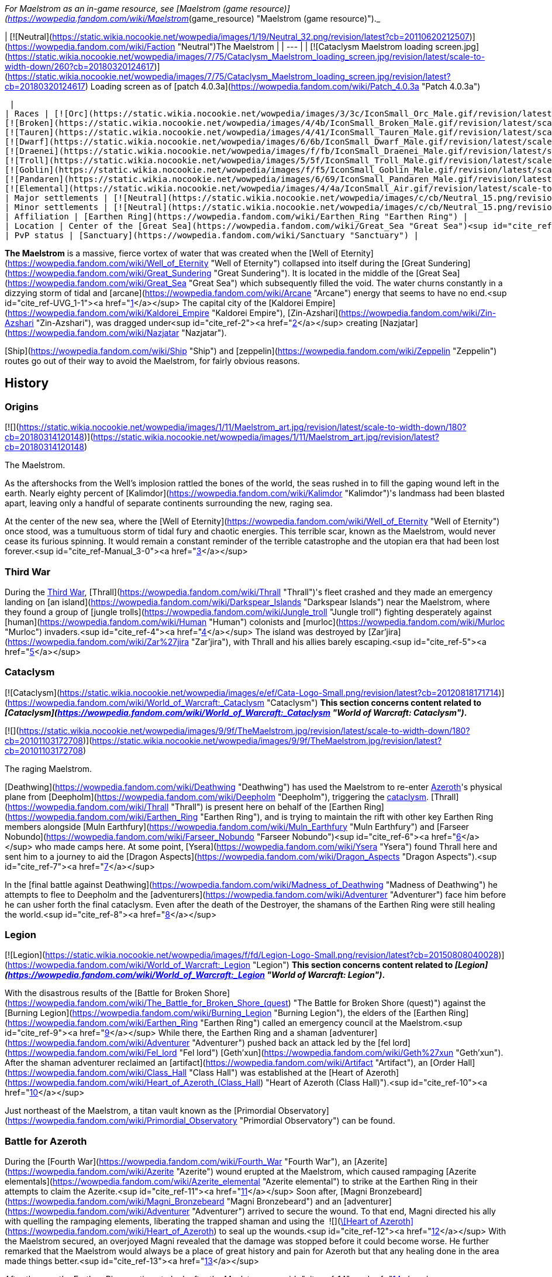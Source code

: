 _For Maelstrom as an in-game resource, see [Maelstrom (game resource)](https://wowpedia.fandom.com/wiki/Maelstrom_(game_resource) "Maelstrom (game resource)")._

| [![Neutral](https://static.wikia.nocookie.net/wowpedia/images/1/19/Neutral_32.png/revision/latest?cb=20110620212507)](https://wowpedia.fandom.com/wiki/Faction "Neutral")The Maelstrom |
| --- |
| [![Cataclysm Maelstrom loading screen.jpg](https://static.wikia.nocookie.net/wowpedia/images/7/75/Cataclysm_Maelstrom_loading_screen.jpg/revision/latest/scale-to-width-down/260?cb=20180320124617)](https://static.wikia.nocookie.net/wowpedia/images/7/75/Cataclysm_Maelstrom_loading_screen.jpg/revision/latest?cb=20180320124617)
Loading screen as of [patch 4.0.3a](https://wowpedia.fandom.com/wiki/Patch_4.0.3a "Patch 4.0.3a")



 |
| Races | [![Orc](https://static.wikia.nocookie.net/wowpedia/images/3/3c/IconSmall_Orc_Male.gif/revision/latest/scale-to-width-down/16?cb=20200518012003)](https://wowpedia.fandom.com/wiki/Orc "Orc")[![Orc](https://static.wikia.nocookie.net/wowpedia/images/4/4e/IconSmall_Orc_Female.gif/revision/latest/scale-to-width-down/16?cb=20200518014511)](https://wowpedia.fandom.com/wiki/Orc "Orc") [Orc](https://wowpedia.fandom.com/wiki/Orc "Orc")
[![Broken](https://static.wikia.nocookie.net/wowpedia/images/4/4b/IconSmall_Broken_Male.gif/revision/latest/scale-to-width-down/16?cb=20200516152507)](https://wowpedia.fandom.com/wiki/Broken "Broken") [Broken](https://wowpedia.fandom.com/wiki/Broken "Broken")
[![Tauren](https://static.wikia.nocookie.net/wowpedia/images/4/41/IconSmall_Tauren_Male.gif/revision/latest/scale-to-width-down/16?cb=20200519233641)](https://wowpedia.fandom.com/wiki/Tauren "Tauren")[![Tauren](https://static.wikia.nocookie.net/wowpedia/images/3/30/IconSmall_Tauren_Female.gif/revision/latest/scale-to-width-down/16?cb=20200520000847)](https://wowpedia.fandom.com/wiki/Tauren "Tauren") [Tauren](https://wowpedia.fandom.com/wiki/Tauren "Tauren")
[![Dwarf](https://static.wikia.nocookie.net/wowpedia/images/6/6b/IconSmall_Dwarf_Male.gif/revision/latest/scale-to-width-down/16?cb=20200517225556)](https://wowpedia.fandom.com/wiki/Dwarf "Dwarf")[![Dwarf](https://static.wikia.nocookie.net/wowpedia/images/0/03/IconSmall_Dwarf_Female.gif/revision/latest/scale-to-width-down/16?cb=20200517230021)](https://wowpedia.fandom.com/wiki/Dwarf "Dwarf") [Dwarf](https://wowpedia.fandom.com/wiki/Dwarf "Dwarf")
[![Draenei](https://static.wikia.nocookie.net/wowpedia/images/f/fb/IconSmall_Draenei_Male.gif/revision/latest/scale-to-width-down/16?cb=20200517223519)](https://wowpedia.fandom.com/wiki/Draenei "Draenei")[![Draenei](https://static.wikia.nocookie.net/wowpedia/images/d/d0/IconSmall_Draenei_Female.gif/revision/latest/scale-to-width-down/16?cb=20200517225130)](https://wowpedia.fandom.com/wiki/Draenei "Draenei") [Draenei](https://wowpedia.fandom.com/wiki/Draenei "Draenei")
[![Troll](https://static.wikia.nocookie.net/wowpedia/images/5/5f/IconSmall_Troll_Male.gif/revision/latest/scale-to-width-down/16?cb=20200520001858)](https://wowpedia.fandom.com/wiki/Troll "Troll")[![Troll](https://static.wikia.nocookie.net/wowpedia/images/9/93/IconSmall_Troll_Female.gif/revision/latest/scale-to-width-down/16?cb=20200520010154)](https://wowpedia.fandom.com/wiki/Troll "Troll") [Troll](https://wowpedia.fandom.com/wiki/Troll "Troll")
[![Goblin](https://static.wikia.nocookie.net/wowpedia/images/f/f5/IconSmall_Goblin_Male.gif/revision/latest/scale-to-width-down/16?cb=20200517232328)](https://wowpedia.fandom.com/wiki/Goblin "Goblin")[![Goblin](https://static.wikia.nocookie.net/wowpedia/images/c/cf/IconSmall_Goblin_Female.gif/revision/latest/scale-to-width-down/16?cb=20200517233321)](https://wowpedia.fandom.com/wiki/Goblin "Goblin") [Goblin](https://wowpedia.fandom.com/wiki/Goblin "Goblin")
[![Pandaren](https://static.wikia.nocookie.net/wowpedia/images/6/69/IconSmall_Pandaren_Male.gif/revision/latest/scale-to-width-down/16?cb=20200518015751)](https://wowpedia.fandom.com/wiki/Pandaren "Pandaren")[![Pandaren](https://static.wikia.nocookie.net/wowpedia/images/5/52/IconSmall_Pandaren_Female.gif/revision/latest/scale-to-width-down/16?cb=20200518020747)](https://wowpedia.fandom.com/wiki/Pandaren "Pandaren") xref:Pandaren.adoc[Pandaren]
[![Elemental](https://static.wikia.nocookie.net/wowpedia/images/4/4a/IconSmall_Air.gif/revision/latest/scale-to-width-down/16?cb=20211129111458)](https://wowpedia.fandom.com/wiki/Elemental "Elemental")[![Elemental](https://static.wikia.nocookie.net/wowpedia/images/a/ad/IconSmall_Earth.gif/revision/latest/scale-to-width-down/16?cb=20211129113137)](https://wowpedia.fandom.com/wiki/Elemental "Elemental")[![Elemental](https://static.wikia.nocookie.net/wowpedia/images/0/07/IconSmall_Fire.gif/revision/latest/scale-to-width-down/16?cb=20211129113349)](https://wowpedia.fandom.com/wiki/Elemental "Elemental")[![Elemental](https://static.wikia.nocookie.net/wowpedia/images/a/a3/IconSmall_Water.gif/revision/latest/scale-to-width-down/16?cb=20211129113948)](https://wowpedia.fandom.com/wiki/Elemental "Elemental") [Elemental](https://wowpedia.fandom.com/wiki/Elemental "Elemental") |
| Major settlements | [![Neutral](https://static.wikia.nocookie.net/wowpedia/images/c/cb/Neutral_15.png/revision/latest?cb=20110620220434)](https://wowpedia.fandom.com/wiki/Faction "Neutral") [Heart of Azeroth](https://wowpedia.fandom.com/wiki/Heart_of_Azeroth_(Class_Hall) "Heart of Azeroth (Class Hall)") |
| Minor settlements | [![Neutral](https://static.wikia.nocookie.net/wowpedia/images/c/cb/Neutral_15.png/revision/latest?cb=20110620220434)](https://wowpedia.fandom.com/wiki/Faction "Neutral") [Primordial Observatory](https://wowpedia.fandom.com/wiki/Primordial_Observatory "Primordial Observatory") |
| Affiliation | [Earthen Ring](https://wowpedia.fandom.com/wiki/Earthen_Ring "Earthen Ring") |
| Location | Center of the [Great Sea](https://wowpedia.fandom.com/wiki/Great_Sea "Great Sea")<sup id="cite_ref-UVG_1-0"><a href="https://wowpedia.fandom.com/wiki/Maelstrom#cite_note-UVG-1">[1]</a></sup> |
| PvP status | [Sanctuary](https://wowpedia.fandom.com/wiki/Sanctuary "Sanctuary") |

**The Maelstrom** is a massive, fierce vortex of water that was created when the [Well of Eternity](https://wowpedia.fandom.com/wiki/Well_of_Eternity "Well of Eternity") collapsed into itself during the [Great Sundering](https://wowpedia.fandom.com/wiki/Great_Sundering "Great Sundering"). It is located in the middle of the [Great Sea](https://wowpedia.fandom.com/wiki/Great_Sea "Great Sea") which subsequently filled the void. The water churns constantly in a dizzying storm of tidal and [arcane](https://wowpedia.fandom.com/wiki/Arcane "Arcane") energy that seems to have no end.<sup id="cite_ref-UVG_1-1"><a href="https://wowpedia.fandom.com/wiki/Maelstrom#cite_note-UVG-1">[1]</a></sup> The capital city of the [Kaldorei Empire](https://wowpedia.fandom.com/wiki/Kaldorei_Empire "Kaldorei Empire"), [Zin-Azshari](https://wowpedia.fandom.com/wiki/Zin-Azshari "Zin-Azshari"), was dragged under<sup id="cite_ref-2"><a href="https://wowpedia.fandom.com/wiki/Maelstrom#cite_note-2">[2]</a></sup> creating [Nazjatar](https://wowpedia.fandom.com/wiki/Nazjatar "Nazjatar").

[Ship](https://wowpedia.fandom.com/wiki/Ship "Ship") and [zeppelin](https://wowpedia.fandom.com/wiki/Zeppelin "Zeppelin") routes go out of their way to avoid the Maelstrom, for fairly obvious reasons.

## History

### Origins

[![](https://static.wikia.nocookie.net/wowpedia/images/1/11/Maelstrom_art.jpg/revision/latest/scale-to-width-down/180?cb=20180314120148)](https://static.wikia.nocookie.net/wowpedia/images/1/11/Maelstrom_art.jpg/revision/latest?cb=20180314120148)

The Maelstrom.

As the aftershocks from the Well's implosion rattled the bones of the world, the seas rushed in to fill the gaping wound left in the earth. Nearly eighty percent of [Kalimdor](https://wowpedia.fandom.com/wiki/Kalimdor "Kalimdor")'s landmass had been blasted apart, leaving only a handful of separate continents surrounding the new, raging sea.

At the center of the new sea, where the [Well of Eternity](https://wowpedia.fandom.com/wiki/Well_of_Eternity "Well of Eternity") once stood, was a tumultuous storm of tidal fury and chaotic energies. This terrible scar, known as the Maelstrom, would never cease its furious spinning. It would remain a constant reminder of the terrible catastrophe and the utopian era that had been lost forever.<sup id="cite_ref-Manual_3-0"><a href="https://wowpedia.fandom.com/wiki/Maelstrom#cite_note-Manual-3">[3]</a></sup>

### Third War

During the xref:ThirdWar.adoc[Third War], [Thrall](https://wowpedia.fandom.com/wiki/Thrall "Thrall")'s fleet crashed and they made an emergency landing on [an island](https://wowpedia.fandom.com/wiki/Darkspear_Islands "Darkspear Islands") near the Maelstrom, where they found a group of [jungle trolls](https://wowpedia.fandom.com/wiki/Jungle_troll "Jungle troll") fighting desperately against [human](https://wowpedia.fandom.com/wiki/Human "Human") colonists and [murloc](https://wowpedia.fandom.com/wiki/Murloc "Murloc") invaders.<sup id="cite_ref-4"><a href="https://wowpedia.fandom.com/wiki/Maelstrom#cite_note-4">[4]</a></sup> The island was destroyed by [Zar'jira](https://wowpedia.fandom.com/wiki/Zar%27jira "Zar'jira"), with Thrall and his allies barely escaping.<sup id="cite_ref-5"><a href="https://wowpedia.fandom.com/wiki/Maelstrom#cite_note-5">[5]</a></sup>

### Cataclysm

[![Cataclysm](https://static.wikia.nocookie.net/wowpedia/images/e/ef/Cata-Logo-Small.png/revision/latest?cb=20120818171714)](https://wowpedia.fandom.com/wiki/World_of_Warcraft:_Cataclysm "Cataclysm") **This section concerns content related to _[Cataclysm](https://wowpedia.fandom.com/wiki/World_of_Warcraft:_Cataclysm "World of Warcraft: Cataclysm")_.**

[![](https://static.wikia.nocookie.net/wowpedia/images/9/9f/TheMaelstrom.jpg/revision/latest/scale-to-width-down/180?cb=20101103172708)](https://static.wikia.nocookie.net/wowpedia/images/9/9f/TheMaelstrom.jpg/revision/latest?cb=20101103172708)

The raging Maelstrom.

[Deathwing](https://wowpedia.fandom.com/wiki/Deathwing "Deathwing") has used the Maelstrom to re-enter xref:Azeroth.adoc[Azeroth]'s physical plane from [Deepholm](https://wowpedia.fandom.com/wiki/Deepholm "Deepholm"), triggering the xref:CataclysmEvent.adoc[cataclysm]. [Thrall](https://wowpedia.fandom.com/wiki/Thrall "Thrall") is present here on behalf of the [Earthen Ring](https://wowpedia.fandom.com/wiki/Earthen_Ring "Earthen Ring"), and is trying to maintain the rift with other key Earthen Ring members alongside [Muln Earthfury](https://wowpedia.fandom.com/wiki/Muln_Earthfury "Muln Earthfury") and [Farseer Nobundo](https://wowpedia.fandom.com/wiki/Farseer_Nobundo "Farseer Nobundo")<sup id="cite_ref-6"><a href="https://wowpedia.fandom.com/wiki/Maelstrom#cite_note-6">[6]</a></sup> who made camps here. At some point, [Ysera](https://wowpedia.fandom.com/wiki/Ysera "Ysera") found Thrall here and sent him to a journey to aid the [Dragon Aspects](https://wowpedia.fandom.com/wiki/Dragon_Aspects "Dragon Aspects").<sup id="cite_ref-7"><a href="https://wowpedia.fandom.com/wiki/Maelstrom#cite_note-7">[7]</a></sup>

In the [final battle against Deathwing](https://wowpedia.fandom.com/wiki/Madness_of_Deathwing "Madness of Deathwing") he attempts to flee to Deepholm and the [adventurers](https://wowpedia.fandom.com/wiki/Adventurer "Adventurer") face him before he can usher forth the final cataclysm. Even after the death of the Destroyer, the shamans of the Earthen Ring were still healing the world.<sup id="cite_ref-8"><a href="https://wowpedia.fandom.com/wiki/Maelstrom#cite_note-8">[8]</a></sup>

### Legion

[![Legion](https://static.wikia.nocookie.net/wowpedia/images/f/fd/Legion-Logo-Small.png/revision/latest?cb=20150808040028)](https://wowpedia.fandom.com/wiki/World_of_Warcraft:_Legion "Legion") **This section concerns content related to _[Legion](https://wowpedia.fandom.com/wiki/World_of_Warcraft:_Legion "World of Warcraft: Legion")_.**

With the disastrous results of the [Battle for Broken Shore](https://wowpedia.fandom.com/wiki/The_Battle_for_Broken_Shore_(quest) "The Battle for Broken Shore (quest)") against the [Burning Legion](https://wowpedia.fandom.com/wiki/Burning_Legion "Burning Legion"), the elders of the [Earthen Ring](https://wowpedia.fandom.com/wiki/Earthen_Ring "Earthen Ring") called an emergency council at the Maelstrom.<sup id="cite_ref-9"><a href="https://wowpedia.fandom.com/wiki/Maelstrom#cite_note-9">[9]</a></sup> While there, the Earthen Ring and a shaman [adventurer](https://wowpedia.fandom.com/wiki/Adventurer "Adventurer") pushed back an attack led by the [fel lord](https://wowpedia.fandom.com/wiki/Fel_lord "Fel lord") [Geth'xun](https://wowpedia.fandom.com/wiki/Geth%27xun "Geth'xun"). After the shaman adventurer reclaimed an [artifact](https://wowpedia.fandom.com/wiki/Artifact "Artifact"), an [Order Hall](https://wowpedia.fandom.com/wiki/Class_Hall "Class Hall") was established at the [Heart of Azeroth](https://wowpedia.fandom.com/wiki/Heart_of_Azeroth_(Class_Hall) "Heart of Azeroth (Class Hall)").<sup id="cite_ref-10"><a href="https://wowpedia.fandom.com/wiki/Maelstrom#cite_note-10">[10]</a></sup>

Just northeast of the Maelstrom, a titan vault known as the [Primordial Observatory](https://wowpedia.fandom.com/wiki/Primordial_Observatory "Primordial Observatory") can be found.

### Battle for Azeroth

During the [Fourth War](https://wowpedia.fandom.com/wiki/Fourth_War "Fourth War"), an [Azerite](https://wowpedia.fandom.com/wiki/Azerite "Azerite") wound erupted at the Maelstrom, which caused rampaging [Azerite elementals](https://wowpedia.fandom.com/wiki/Azerite_elemental "Azerite elemental") to strike at the Earthen Ring in their attempts to claim the Azerite.<sup id="cite_ref-11"><a href="https://wowpedia.fandom.com/wiki/Maelstrom#cite_note-11">[11]</a></sup> Soon after, [Magni Bronzebeard](https://wowpedia.fandom.com/wiki/Magni_Bronzebeard "Magni Bronzebeard") and an [adventurer](https://wowpedia.fandom.com/wiki/Adventurer "Adventurer") arrived to secure the wound. To that end, Magni directed his ally with quelling the rampaging elements, liberating the trapped shaman and using the  ![](https://static.wikia.nocookie.net/wowpedia/images/7/7c/Inv_heartofazeroth.png/revision/latest/scale-to-width-down/16?cb=20180625220401)[\[Heart of Azeroth\]](https://wowpedia.fandom.com/wiki/Heart_of_Azeroth) to seal up the wounds.<sup id="cite_ref-12"><a href="https://wowpedia.fandom.com/wiki/Maelstrom#cite_note-12">[12]</a></sup> With the Maelstrom secured, an overjoyed Magni revealed that the damage was stopped before it could become worse. He further remarked that the Maelstrom would always be a place of great history and pain for Azeroth but that any healing done in the area made things better.<sup id="cite_ref-13"><a href="https://wowpedia.fandom.com/wiki/Maelstrom#cite_note-13">[13]</a></sup>

After the war, the Earthen Ring continue to look after the Maelstrom.<sup id="cite_ref-14"><a href="https://wowpedia.fandom.com/wiki/Maelstrom#cite_note-14">[14]</a></sup>

## Geography

### Maps and subregions

[![](https://static.wikia.nocookie.net/wowpedia/images/b/bb/WorldMap-TheMaelstrom.jpg/revision/latest/scale-to-width-down/300?cb=20100910002029)](https://static.wikia.nocookie.net/wowpedia/images/b/bb/WorldMap-TheMaelstrom.jpg/revision/latest?cb=20100910002029)

Zone map of the Maelstrom.

[![](https://static.wikia.nocookie.net/wowpedia/images/3/36/WorldMap-TheMaelstromContinent.jpg/revision/latest/scale-to-width-down/300?cb=20100918211224)](https://static.wikia.nocookie.net/wowpedia/images/3/36/WorldMap-TheMaelstromContinent.jpg/revision/latest?cb=20100918211224)

Continent map of the Maelstrom.

-   [![](https://static.wikia.nocookie.net/wowpedia/images/b/be/WorldMap-MaelstromShaman.jpg/revision/latest/scale-to-width-down/120?cb=20170607021957)](https://static.wikia.nocookie.net/wowpedia/images/b/be/WorldMap-MaelstromShaman.jpg/revision/latest?cb=20170607021957)


### Regions adjacent to the Maelstrom

| Zone Name | Faction | Level Range | Access |
| --- | --- | --- | --- |
| [Deepholm](https://wowpedia.fandom.com/wiki/Deepholm "Deepholm") | [![Horde](https://static.wikia.nocookie.net/wowpedia/images/c/c4/Horde_15.png/revision/latest?cb=20201010153315)](https://wowpedia.fandom.com/wiki/Horde "Horde")[![Alliance](https://static.wikia.nocookie.net/wowpedia/images/2/21/Alliance_15.png/revision/latest?cb=20110509070714)](https://wowpedia.fandom.com/wiki/Alliance "Alliance") | 30 - 35 | Via the center of the Maelstrom |
| xref:Orgrimmar.adoc[Orgrimmar] | [![Horde](https://static.wikia.nocookie.net/wowpedia/images/c/c4/Horde_15.png/revision/latest?cb=20201010153315)](https://wowpedia.fandom.com/wiki/Horde "Horde") | N/A | Via portal |
| [Stormwind](https://wowpedia.fandom.com/wiki/Stormwind "Stormwind") | [![Alliance](https://static.wikia.nocookie.net/wowpedia/images/2/21/Alliance_15.png/revision/latest?cb=20110509070714)](https://wowpedia.fandom.com/wiki/Alliance "Alliance") | N/A | Via portal |

## Quests

[![](https://static.wikia.nocookie.net/wowpedia/images/7/75/Maelstrom_from_afar.jpg/revision/latest/scale-to-width-down/180?cb=20180524230719)](https://static.wikia.nocookie.net/wowpedia/images/7/75/Maelstrom_from_afar.jpg/revision/latest?cb=20180524230719)

The Maelstrom from afar.

## Notable characters

## In Warcraft III

From the _[Warcraft III: Reign of Chaos](https://wowpedia.fandom.com/wiki/Warcraft_III:_Reign_of_Chaos "Warcraft III: Reign of Chaos")_ manual:

"_As the aftershocks from the Well's implosion rattled the bones of the world, the seas rushed in to fill the gaping wound left in the earth. Nearly eighty percent of [Kalimdor](https://wowpedia.fandom.com/wiki/Kalimdor "Kalimdor")'s landmass had been blasted apart, leaving only a handful of separate continents surrounding the new, raging sea. At the center of the new sea, where the [Well of Eternity](https://wowpedia.fandom.com/wiki/Well_of_Eternity "Well of Eternity") once stood, was a tumultuous storm of tidal fury and chaotic energies. This terrible scar, known as the Maelstrom, would never cease its furious spinning. It would remain a constant reminder of the terrible catastrophe and the utopian era that had been lost forever..._"<sup id="cite_ref-Manual_3-1"><a href="https://wowpedia.fandom.com/wiki/Maelstrom#cite_note-Manual-3">[3]</a></sup>

## In World of Warcraft

[![WoW Icon update.png](https://static.wikia.nocookie.net/wowpedia/images/3/38/WoW_Icon_update.png/revision/latest?cb=20180602175550)](https://wowpedia.fandom.com/wiki/World_of_Warcraft "World of Warcraft") **This section concerns content related to the original _[World of Warcraft](https://wowpedia.fandom.com/wiki/World_of_Warcraft "World of Warcraft")_.**

The Maelstrom can be seen on the world map of _World of Warcraft_, where it sits between [Kalimdor](https://wowpedia.fandom.com/wiki/Kalimdor "Kalimdor") and the [Eastern Kingdoms](https://wowpedia.fandom.com/wiki/Eastern_Kingdoms "Eastern Kingdoms"). This depiction of the Maelstrom, as well as evading ships/zeppelins, was continued in the following expansions which elaborated the map and added more travel routes.

### The Burning Crusade and Wrath of the Lich King

The two first World of Warcraft expansions, _[The Burning Cruade](https://wowpedia.fandom.com/wiki/World_of_Warcraft:_The_Burning_Crusade "World of Warcraft: The Burning Crusade")_ and _[Wrath of the Lich King](https://wowpedia.fandom.com/wiki/World_of_Warcraft:_Wrath_of_the_Lich_King "World of Warcraft: Wrath of the Lich King")_, included minor depictions of the Maelstrom:

-   The Burning Crusade:
    -   The Maelstrom can be seen on the "super-map" which features [Outland](https://wowpedia.fandom.com/wiki/Outland "Outland") and Azeroth.
    -   Azeroth - and the Maelstrom - can be seen from the [Black Temple](https://wowpedia.fandom.com/wiki/Black_Temple "Black Temple") in Outland.
-   Wrath of the Lich King:
    -   [Ulduar](https://wowpedia.fandom.com/wiki/Ulduar "Ulduar") holds two [titan](https://wowpedia.fandom.com/wiki/Titan "Titan")\-made globes of Azeroth. The Maelstrom can be seen on these.

-   [![](https://static.wikia.nocookie.net/wowpedia/images/6/6a/WorldMap-Cosmic-old.jpg/revision/latest/scale-to-width-down/120?cb=20180819231945)](https://static.wikia.nocookie.net/wowpedia/images/6/6a/WorldMap-Cosmic-old.jpg/revision/latest?cb=20180819231945)

    Map of Outland and Azeroth.

-   [](https://static.wikia.nocookie.net/wowpedia/images/c/c0/Azerothshadowmoonvalley.JPG/revision/latest?cb=20070720061931)

    Azeroth, and the Maelstrom, seen from Outland.

-   [](https://static.wikia.nocookie.net/wowpedia/images/1/1f/HoL_Maelstrom.PNG/revision/latest?cb=20130101191141)

    The Maelstrom on an Azeroth globe in Ulduar.


### In Cataclysm

[![Cataclysm](https://static.wikia.nocookie.net/wowpedia/images/e/ef/Cata-Logo-Small.png/revision/latest?cb=20120818171714)](https://wowpedia.fandom.com/wiki/World_of_Warcraft:_Cataclysm "Cataclysm") **This section concerns content related to _[Cataclysm](https://wowpedia.fandom.com/wiki/World_of_Warcraft:_Cataclysm "World of Warcraft: Cataclysm")_.**

In the third expansion, _[Cataclysm](https://wowpedia.fandom.com/wiki/World_of_Warcraft:_Cataclysm "World of Warcraft: Cataclysm")_, players became able to visit the Maelstrom. As far as game mechanics are concerned, the Maelstrom is a [sanctuary](https://wowpedia.fandom.com/wiki/Sanctuary "Sanctuary"), where PvP combat is disabled. The zone can be reached through the quests which lead the player to Deepholm from [Stormwind City](https://wowpedia.fandom.com/wiki/Stormwind_City "Stormwind City") and xref:Orgrimmar.adoc[Orgrimmar]. Once the player enters Deepholm, the Maelstrom cannot be revisited.

Player mobility in the Maelstrom is limited: mounting is disabled, and an invisible wall does not allow movement outside of Thrall and [Aggra](https://wowpedia.fandom.com/wiki/Aggra "Aggra")'s piece of land. As a result, players cannot venture over via flight or swimming to visit [Kezan](https://wowpedia.fandom.com/wiki/Kezan_(starting_zone) "Kezan (starting zone)") or the [Lost Isles](https://wowpedia.fandom.com/wiki/Lost_Isles "Lost Isles").

## In the RPG

[![Icon-RPG.png](https://static.wikia.nocookie.net/wowpedia/images/6/60/Icon-RPG.png/revision/latest?cb=20191213192632)](https://wowpedia.fandom.com/wiki/Warcraft_RPG "Warcraft RPG") **This section contains information from the [Warcraft RPG](https://wowpedia.fandom.com/wiki/Warcraft_RPG "Warcraft RPG") which is considered [non-canon](https://wowpedia.fandom.com/wiki/Non-canon "Non-canon")**.

[![](https://static.wikia.nocookie.net/wowpedia/images/f/fc/Maelstromsurface.png/revision/latest/scale-to-width-down/180?cb=20070305205842)](https://static.wikia.nocookie.net/wowpedia/images/f/fc/Maelstromsurface.png/revision/latest?cb=20070305205842)

Map of the Maelstrom in _[Lands of Mystery](https://wowpedia.fandom.com/wiki/Lands_of_Mystery "Lands of Mystery")_.

**The Maelstrom** is an ancient vast storm whirl of [arcane](https://wowpedia.fandom.com/wiki/Arcane "Arcane") energy swirling with magical power and located in the middle of the [Great Sea](https://wowpedia.fandom.com/wiki/Great_Sea "Great Sea"). It makes seagoing travel between [Kalimdor](https://wowpedia.fandom.com/wiki/Kalimdor "Kalimdor") and the [eastern continents](https://wowpedia.fandom.com/wiki/Eastern_Kingdoms "Eastern Kingdoms") difﬁcult, but its [magic](https://wowpedia.fandom.com/wiki/Magic "Magic") winds hide secret mysteries. This vortex also forms the northern boundary of the [South Seas](https://wowpedia.fandom.com/wiki/South_Seas "South Seas"), and south of it are several tropical islands.<sup id="cite_ref-LoM66_15-0"><a href="https://wowpedia.fandom.com/wiki/Maelstrom#cite_note-LoM66-15">[15]</a></sup>

The center of the Maelstrom is called the [Eye](https://wowpedia.fandom.com/wiki/Eye_(Maelstrom) "Eye (Maelstrom)"). There is not much on the surface, but beneath the waves, on the ocean's ﬂoor, there are giant sea monsters, underwater volcanoes and thermal vents, as well as the capital of both the [naga](https://wowpedia.fandom.com/wiki/Naga "Naga") and [makrura](https://wowpedia.fandom.com/wiki/Makrura "Makrura") civilizations, [Nazjatar](https://wowpedia.fandom.com/wiki/Nazjatar "Nazjatar") and [Mak'aru](https://wowpedia.fandom.com/wiki/Mak%27aru "Mak'aru") respectively.<sup id="cite_ref-16"><a href="https://wowpedia.fandom.com/wiki/Maelstrom#cite_note-16">[16]</a></sup> The Maelstrom creates a vortex below it, forming a massive whirlpool that leads into the depths of the Eye, creating a wall of swirling water, nearly impassable, beneath the surface. Accessing the Eye is no mean trick.<sup id="cite_ref-17"><a href="https://wowpedia.fandom.com/wiki/Maelstrom#cite_note-17">[17]</a></sup>

### History

10,000 years ago, when the [Well of Eternity](https://wowpedia.fandom.com/wiki/Well_of_Eternity "Well of Eternity") collapsed during the [War of the Ancients](https://wowpedia.fandom.com/wiki/War_of_the_Ancients "War of the Ancients"), it created a raging magical vortex, enormous in size, that still exists today. Indeed, it shows no sign of dissipating. This vortex came to be known as the Maelstrom, and it occupies the center of the [Great Sea](https://wowpedia.fandom.com/wiki/Great_Sea "Great Sea").<sup id="cite_ref-LoM66_15-1"><a href="https://wowpedia.fandom.com/wiki/Maelstrom#cite_note-LoM66-15">[15]</a></sup>

For as long as the eastern and western continents have existed, the Maelstrom has made sea travel between the two difﬁcult. Both the xref:Horde.adoc[Horde] and the xref:Alliance.adoc[Alliance] lost numerous ships to the [Drowned Reaches](https://wowpedia.fandom.com/wiki/Drowned_Reaches "Drowned Reaches") of the [Eye](https://wowpedia.fandom.com/wiki/Eye_(Maelstrom) "Eye (Maelstrom)") during the exodus to [Kalimdor](https://wowpedia.fandom.com/wiki/Kalimdor "Kalimdor"). In addition, during [Thrall](https://wowpedia.fandom.com/wiki/Thrall "Thrall")'s expedition, he was shipwrecked on [one lone island](https://wowpedia.fandom.com/wiki/Darkspear_Islands "Darkspear Islands") somewhere in the [South Seas](https://wowpedia.fandom.com/wiki/South_Seas "South Seas") which was probably close to the Maelstrom. It was here that he met the [Darkspear](https://wowpedia.fandom.com/wiki/Darkspear_tribe "Darkspear tribe") [trolls](https://wowpedia.fandom.com/wiki/Troll "Troll").<sup id="cite_ref-18"><a href="https://wowpedia.fandom.com/wiki/Maelstrom#cite_note-18">[18]</a></sup>

The Maelstrom is just northwest of the [Broken Isles](https://wowpedia.fandom.com/wiki/Broken_Isles "Broken Isles") and it is too close. The vortex's magical storms lash the Broken Isles, making for near constant winds and rainfall and, occasionally, something stranger. The Maelstrom's proximity makes the isles unstable. It is implied the Maelstrom is slowly eroding and damaging the artificially-raised Broken Isles, and soon the storm will prove too much and the islands will sink back into the sea.<sup id="cite_ref-19"><a href="https://wowpedia.fandom.com/wiki/Maelstrom#cite_note-19">[19]</a></sup>

## Notes and trivia

-   [Barren Atol](https://wowpedia.fandom.com/wiki/Barren_Atol "Barren Atol") is an atoll found near the Maelstrom.
-   [Shen-zin Su](https://wowpedia.fandom.com/wiki/Shen-zin_Su "Shen-zin Su"), the [Wandering Isle](https://wowpedia.fandom.com/wiki/Wandering_Isle "Wandering Isle"), was erratically spiraling toward the Maelstrom when it got injured by the crashed xref:Alliance.adoc[Alliance] [gunship](https://wowpedia.fandom.com/wiki/Gunship "Gunship") _[the Skyseeker](https://wowpedia.fandom.com/wiki/The_Skyseeker "The Skyseeker")_.
-   [Foreman Dampwick](https://wowpedia.fandom.com/wiki/Foreman_Dampwick "Foreman Dampwick") in [Bilgewater Port](https://wowpedia.fandom.com/wiki/Bilgewater_Port "Bilgewater Port") threatens to dump [troll](https://wowpedia.fandom.com/wiki/Troll "Troll") slaves into the Maelstrom.
-   On the game's world map, the Maelstrom is considered an in-game [continent](https://wowpedia.fandom.com/wiki/Continent "Continent") composed of the Maelstrom itself, [Deepholm](https://wowpedia.fandom.com/wiki/Deepholm "Deepholm"), the [Lost Isles](https://wowpedia.fandom.com/wiki/Lost_Isles "Lost Isles"), and [Kezan](https://wowpedia.fandom.com/wiki/Kezan_(starting_zone) "Kezan (starting zone)").
-   Since the inclusion of the [Broken Isles](https://wowpedia.fandom.com/wiki/Broken_Isles "Broken Isles") in _[Legion](https://wowpedia.fandom.com/wiki/World_of_Warcraft:_Legion "World of Warcraft: Legion")_ on the [world map](https://wowpedia.fandom.com/wiki/World_map "World map"), the position of the Maelstrom slightly moved to the west.
-   The [shark](https://wowpedia.fandom.com/wiki/Shark "Shark")\-[dinosaur](https://wowpedia.fandom.com/wiki/Dinosaur "Dinosaur")\-[Forsaken](https://wowpedia.fandom.com/wiki/Forsaken "Forsaken") [Epicus Maximus](https://wowpedia.fandom.com/wiki/Epicus_Maximus "Epicus Maximus") appeared in the Maelstrom during _Cataclysm_ beta due to player complaints that the area didn't feel "epic" enough.

## Gallery

-   [![](https://static.wikia.nocookie.net/wowpedia/images/f/fb/Maelstrom_concept_art.jpg/revision/latest/scale-to-width-down/120?cb=20100910041713)](https://static.wikia.nocookie.net/wowpedia/images/f/fb/Maelstrom_concept_art.jpg/revision/latest?cb=20100910041713)

    Concept art.


-   [![](https://static.wikia.nocookie.net/wowpedia/images/8/89/TheMaelstrom2.jpg/revision/latest/scale-to-width-down/120?cb=20101103173226)](https://static.wikia.nocookie.net/wowpedia/images/8/89/TheMaelstrom2.jpg/revision/latest?cb=20101103173226)

    Complete view from an earlier build.

-   [![](https://static.wikia.nocookie.net/wowpedia/images/3/34/TheMaelstrom3.jpg/revision/latest/scale-to-width-down/120?cb=20101103173959)](https://static.wikia.nocookie.net/wowpedia/images/3/34/TheMaelstrom3.jpg/revision/latest?cb=20101103173959)

    Closer view.

-   [![](https://static.wikia.nocookie.net/wowpedia/images/d/dd/Maelstrom.jpg/revision/latest/scale-to-width-down/120?cb=20100801151945)](https://static.wikia.nocookie.net/wowpedia/images/d/dd/Maelstrom.jpg/revision/latest?cb=20100801151945)

    Entering the Maelstrom.

-   [![](https://static.wikia.nocookie.net/wowpedia/images/2/2d/Deepholm0.png/revision/latest/scale-to-width-down/120?cb=20101117223222)](https://static.wikia.nocookie.net/wowpedia/images/2/2d/Deepholm0.png/revision/latest?cb=20101117223222)

    Flying into Deepholm from the Maelstrom.

-   [![](https://static.wikia.nocookie.net/wowpedia/images/6/6e/Madness_of_Deathwing_background.jpg/revision/latest/scale-to-width-down/120?cb=20160413135832)](https://static.wikia.nocookie.net/wowpedia/images/6/6e/Madness_of_Deathwing_background.jpg/revision/latest?cb=20160413135832)

    Deathwing in his final moments in the Maelstrom.


-   [![](https://static.wikia.nocookie.net/wowpedia/images/f/fb/Azeroth_from_Space.jpg/revision/latest/scale-to-width-down/120?cb=20171129202750)](https://static.wikia.nocookie.net/wowpedia/images/f/fb/Azeroth_from_Space.jpg/revision/latest?cb=20171129202750)

    The Maelstrom is seen on Azeroth from space.

-   [![](https://static.wikia.nocookie.net/wowpedia/images/3/37/Army_of_the_Light_7.3.jpg/revision/latest/scale-to-width-down/120?cb=20170824083725)](https://static.wikia.nocookie.net/wowpedia/images/3/37/Army_of_the_Light_7.3.jpg/revision/latest?cb=20170824083725)


Maps

-   [![](https://static.wikia.nocookie.net/wowpedia/images/4/41/WC3-D04.jpg/revision/latest/scale-to-width-down/120?cb=20101201070105)](https://static.wikia.nocookie.net/wowpedia/images/4/41/WC3-D04.jpg/revision/latest?cb=20101201070105)


-   [](https://static.wikia.nocookie.net/wowpedia/images/1/1e/Maelstromundersea.PNG/revision/latest?cb=20070305205636)

    Underneath [the Eye](https://wowpedia.fandom.com/wiki/Eye_(Maelstrom) "Eye (Maelstrom)") in the non-canon RPG.

-   [![](https://static.wikia.nocookie.net/wowpedia/images/9/93/Maelstwow.jpg/revision/latest/scale-to-width-down/120?cb=20080215151914)](https://static.wikia.nocookie.net/wowpedia/images/9/93/Maelstwow.jpg/revision/latest?cb=20080215151914)

    The Maelstrom's location in _World of Warcraft_.

-   [![](https://static.wikia.nocookie.net/wowpedia/images/6/6d/Chronicle_-_Map_of_Azeroth.jpg/revision/latest/scale-to-width-down/120?cb=20180325215922)](https://static.wikia.nocookie.net/wowpedia/images/6/6d/Chronicle_-_Map_of_Azeroth.jpg/revision/latest?cb=20180325215922)

    The Maelstrom in _Chronicle Volume 1_.

-   [![](https://static.wikia.nocookie.net/wowpedia/images/4/4e/Chron3_map_of_Azeroth_after_the_Cataclysm.jpg/revision/latest/scale-to-width-down/120?cb=20180328215952)](https://static.wikia.nocookie.net/wowpedia/images/4/4e/Chron3_map_of_Azeroth_after_the_Cataclysm.jpg/revision/latest?cb=20180328215952)

    The Maelstrom in _Chronicle Volume 3_.


-   [![](https://static.wikia.nocookie.net/wowpedia/images/b/b3/WorldMap-World.jpg/revision/latest/scale-to-width-down/120?cb=20221227135450)](https://static.wikia.nocookie.net/wowpedia/images/b/b3/WorldMap-World.jpg/revision/latest?cb=20221227135450)


## Videos

-   [Cataclysm - Maelstrom Overview](https://wowpedia.fandom.com/wiki/Maelstrom#)

## Patch changes

## References

1.  ^ <sup><a href="https://wowpedia.fandom.com/wiki/Maelstrom#cite_ref-UVG_1-0">a</a></sup> <sup><a href="https://wowpedia.fandom.com/wiki/Maelstrom#cite_ref-UVG_1-1">b</a></sup> _[Ultimate Visual Guide](https://wowpedia.fandom.com/wiki/Ultimate_Visual_Guide "Ultimate Visual Guide")_, pg. 18
2.  [^](https://wowpedia.fandom.com/wiki/Maelstrom#cite_ref-2) _[Night of the Dragon](https://wowpedia.fandom.com/wiki/Night_of_the_Dragon "Night of the Dragon")_, chapter 6
3.  ^ <sup><a href="https://wowpedia.fandom.com/wiki/Maelstrom#cite_ref-Manual_3-0">a</a></sup> <sup><a href="https://wowpedia.fandom.com/wiki/Maelstrom#cite_ref-Manual_3-1">b</a></sup> _[Warcraft III: Reign of Chaos](https://wowpedia.fandom.com/wiki/Warcraft_III:_Reign_of_Chaos "Warcraft III: Reign of Chaos")_ [manual](https://wowpedia.fandom.com/wiki/Warcraft_III:_Reign_of_Chaos_Game_Manual "Warcraft III: Reign of Chaos Game Manual"), pg. 51
4.  [^](https://wowpedia.fandom.com/wiki/Maelstrom#cite_ref-4) [Riders on the Storm](https://wowpedia.fandom.com/wiki/Riders_on_the_Storm "Riders on the Storm")
5.  [^](https://wowpedia.fandom.com/wiki/Maelstrom#cite_ref-5) [Countdown to Extinction](https://wowpedia.fandom.com/wiki/Countdown_to_Extinction "Countdown to Extinction")
6.  [^](https://wowpedia.fandom.com/wiki/Maelstrom#cite_ref-6)  ![N](https://static.wikia.nocookie.net/wowpedia/images/c/cb/Neutral_15.png/revision/latest?cb=20110620220434) \[30-35\] [Deepholm, Realm of Earth](https://wowpedia.fandom.com/wiki/Deepholm,_Realm_of_Earth)
7.  [^](https://wowpedia.fandom.com/wiki/Maelstrom#cite_ref-7) _[Thrall: Twilight of the Aspects](https://wowpedia.fandom.com/wiki/Thrall:_Twilight_of_the_Aspects "Thrall: Twilight of the Aspects")_
8.  [^](https://wowpedia.fandom.com/wiki/Maelstrom#cite_ref-8) _[Jaina Proudmoore: Tides of War](https://wowpedia.fandom.com/wiki/Jaina_Proudmoore:_Tides_of_War "Jaina Proudmoore: Tides of War")_
9.  [^](https://wowpedia.fandom.com/wiki/Maelstrom#cite_ref-9)   ![N](https://static.wikia.nocookie.net/wowpedia/images/c/cb/Neutral_15.png/revision/latest?cb=20110620220434) ![Shaman](https://static.wikia.nocookie.net/wowpedia/images/3/3e/Ui-charactercreate-classes_shaman.png/revision/latest/scale-to-width-down/16?cb=20070124145005 "Shaman") \[10-45\] [A Ring Unbroken](https://wowpedia.fandom.com/wiki/A_Ring_Unbroken)
10.  [^](https://wowpedia.fandom.com/wiki/Maelstrom#cite_ref-10)   ![N](https://static.wikia.nocookie.net/wowpedia/images/c/cb/Neutral_15.png/revision/latest?cb=20110620220434) ![Shaman](https://static.wikia.nocookie.net/wowpedia/images/3/3e/Ui-charactercreate-classes_shaman.png/revision/latest/scale-to-width-down/16?cb=20070124145005 "Shaman") \[10-45\] [A Ring Reforged](https://wowpedia.fandom.com/wiki/A_Ring_Reforged)
11.  [^](https://wowpedia.fandom.com/wiki/Maelstrom#cite_ref-11)  ![N](https://static.wikia.nocookie.net/wowpedia/images/c/cb/Neutral_15.png/revision/latest?cb=20110620220434) \[50\] [An Old Scar](https://wowpedia.fandom.com/wiki/An_Old_Scar)
12.  [^](https://wowpedia.fandom.com/wiki/Maelstrom#cite_ref-12)  ![N](https://static.wikia.nocookie.net/wowpedia/images/c/cb/Neutral_15.png/revision/latest?cb=20110620220434) \[50\] [Defending the Maelstrom](https://wowpedia.fandom.com/wiki/Defending_the_Maelstrom)
13.  [^](https://wowpedia.fandom.com/wiki/Maelstrom#cite_ref-13)  ![N](https://static.wikia.nocookie.net/wowpedia/images/c/cb/Neutral_15.png/revision/latest?cb=20110620220434) \[50\] [At the Azerite Time](https://wowpedia.fandom.com/wiki/At_the_Azerite_Time)
14.  [^](https://wowpedia.fandom.com/wiki/Maelstrom#cite_ref-14) _[World of Warcraft: Exploring Azeroth: Kalimdor](https://wowpedia.fandom.com/wiki/World_of_Warcraft:_Exploring_Azeroth:_Kalimdor "World of Warcraft: Exploring Azeroth: Kalimdor")_, pg. 27
15.  ^ <sup><a href="https://wowpedia.fandom.com/wiki/Maelstrom#cite_ref-LoM66_15-0">a</a></sup> <sup><a href="https://wowpedia.fandom.com/wiki/Maelstrom#cite_ref-LoM66_15-1">b</a></sup> _[Lands of Mystery](https://wowpedia.fandom.com/wiki/Lands_of_Mystery "Lands of Mystery")_, pg. 66
16.  [^](https://wowpedia.fandom.com/wiki/Maelstrom#cite_ref-16) _[Lands of Mystery](https://wowpedia.fandom.com/wiki/Lands_of_Mystery "Lands of Mystery")_, pg. 70
17.  [^](https://wowpedia.fandom.com/wiki/Maelstrom#cite_ref-17) _[Lands of Mystery](https://wowpedia.fandom.com/wiki/Lands_of_Mystery "Lands of Mystery")_, pg. 71
18.  [^](https://wowpedia.fandom.com/wiki/Maelstrom#cite_ref-18) _[Lands of Mystery](https://wowpedia.fandom.com/wiki/Lands_of_Mystery "Lands of Mystery")_, pg. 74
19.  [^](https://wowpedia.fandom.com/wiki/Maelstrom#cite_ref-19) _[Lands of Mystery](https://wowpedia.fandom.com/wiki/Lands_of_Mystery "Lands of Mystery")_, pg. 68

## External links

<table><tbody><tr><td><ul><li><a target="_self" rel="nofollow" href="https://www.wowhead.com/zone=5416">Wowhead</a></li><li><a target="_self" rel="nofollow" href="https://www.wowdb.com/zones/5416">WoWDB</a></li></ul></td><td><ul><li><a target="_self" rel="nofollow" href="https://www.wowhead.com/zone=5630">Wowhead</a></li><li><a target="_self" rel="nofollow" href="https://www.wowdb.com/zones/5630">WoWDB</a></li></ul></td></tr></tbody></table>

|
-   [v](https://wowpedia.fandom.com/wiki/Template:Maelstrom "Template:Maelstrom")
-   [e](https://wowpedia.fandom.com/wiki/Template:Maelstrom?action=edit)

[Regions](https://wowpedia.fandom.com/wiki/Zone "Zone") of the **Maelstrom**



 |
| --- |
|  |
|

[![Map of the Maelstrom (continent)](https://static.wikia.nocookie.net/wowpedia/images/3/36/WorldMap-TheMaelstromContinent.jpg/revision/latest/scale-to-width-down/120?cb=20100918211224)](https://static.wikia.nocookie.net/wowpedia/images/3/36/WorldMap-TheMaelstromContinent.jpg/revision/latest?cb=20100918211224 "Map of the Maelstrom (continent)")

 |

-   **The Maelstrom** — [![Shaman](https://static.wikia.nocookie.net/wowpedia/images/0/00/ClassIcon_shaman.png/revision/latest/scale-to-width-down/16?cb=20170130100927)](https://wowpedia.fandom.com/wiki/Shaman "Shaman") [The Heart of Azeroth](https://wowpedia.fandom.com/wiki/Heart_of_Azeroth_(Class_Hall) "Heart of Azeroth (Class Hall)")
    -   [Storm's Eye Overlook](https://wowpedia.fandom.com/wiki/Storm%27s_Eye_Overlook "Storm's Eye Overlook")
-   [Lightless Cavern](https://wowpedia.fandom.com/wiki/Lightless_Cavern "Lightless Cavern")
    -   [Primordial Observatory](https://wowpedia.fandom.com/wiki/Primordial_Observatory "Primordial Observatory")



 |

[![Map of the Maelstrom (zone)](https://static.wikia.nocookie.net/wowpedia/images/b/bb/WorldMap-TheMaelstrom.jpg/revision/latest/scale-to-width-down/120?cb=20100910002029)](https://static.wikia.nocookie.net/wowpedia/images/b/bb/WorldMap-TheMaelstrom.jpg/revision/latest?cb=20100910002029 "Map of the Maelstrom (zone)")

 |
|  |
|

-   [Deepholm](https://wowpedia.fandom.com/wiki/Deepholm "Deepholm")
-   [Kezan](https://wowpedia.fandom.com/wiki/Kezan "Kezan")
    -   [starting zone](https://wowpedia.fandom.com/wiki/Kezan_(starting_zone) "Kezan (starting zone)")
-   [The Lost Isles](https://wowpedia.fandom.com/wiki/Lost_Isles "Lost Isles")



 |
|  |
|

[Maelstrom category](https://wowpedia.fandom.com/wiki/Category:Maelstrom "Category:Maelstrom")



 |

|
-   [v](https://wowpedia.fandom.com/wiki/Template:Azeroth "Template:Azeroth")
-   [e](https://wowpedia.fandom.com/wiki/Template:Azeroth?action=edit)

Major [islands](https://wowpedia.fandom.com/wiki/Island "Island"), [seas](https://wowpedia.fandom.com/wiki/Sea "Sea"), [continents](https://wowpedia.fandom.com/wiki/Continent "Continent") and other [locations](https://wowpedia.fandom.com/wiki/Location "Location") of the [world](https://wowpedia.fandom.com/wiki/Planet "Planet") of xref:Azeroth.adoc[Azeroth]



 |
| --- |
|  |
| [Continents](https://wowpedia.fandom.com/wiki/Continent "Continent") |

-   [Eastern Kingdoms](https://wowpedia.fandom.com/wiki/Eastern_Kingdoms "Eastern Kingdoms")
    -   [Balor](https://wowpedia.fandom.com/wiki/Balor "Balor")
    -   [Channel Islands](https://wowpedia.fandom.com/wiki/Channel_Islands "Channel Islands")
        -   [Zul'Dare](https://wowpedia.fandom.com/wiki/Zul%27Dare "Zul'Dare")
-   [Kalimdor](https://wowpedia.fandom.com/wiki/Kalimdor "Kalimdor")
    -   [Seething Shore](https://wowpedia.fandom.com/wiki/Seething_Shore "Seething Shore")
-   xref:Northrend.adoc[Northrend]
    -   [Isle of Conquest](https://wowpedia.fandom.com/wiki/Isle_of_Conquest "Isle of Conquest")
    -   [Strand of the Ancients](https://wowpedia.fandom.com/wiki/Strand_of_the_Ancients "Strand of the Ancients")
-   [Pandaria](https://wowpedia.fandom.com/wiki/Pandaria "Pandaria")
    -   [Snowblossom](https://wowpedia.fandom.com/wiki/Snowblossom_Village "Snowblossom Village")



 |

[![Map of Azeroth](https://static.wikia.nocookie.net/wowpedia/images/b/b3/WorldMap-World.jpg/revision/latest/scale-to-width-down/120?cb=20221227135450)](https://static.wikia.nocookie.net/wowpedia/images/b/b3/WorldMap-World.jpg/revision/latest?cb=20221227135450 "Map of Azeroth")

 |
|  |
| [The Great Sea](https://wowpedia.fandom.com/wiki/Great_Sea "Great Sea") |

-   [Barren Atol](https://wowpedia.fandom.com/wiki/Barren_Atol "Barren Atol")
-   [Broken Isles](https://wowpedia.fandom.com/wiki/Broken_Isles "Broken Isles")
-   [Coral Sea](https://wowpedia.fandom.com/wiki/Coral_Sea "Coral Sea")
-   [Darkmoon Island](https://wowpedia.fandom.com/wiki/Darkmoon_Island "Darkmoon Island")
-   [Darkspear Islands](https://wowpedia.fandom.com/wiki/Darkspear_Islands "Darkspear Islands")
-   [Dragon Isles](https://wowpedia.fandom.com/wiki/Dragon_Isles "Dragon Isles")
-   [The Frozen Sea](https://wowpedia.fandom.com/wiki/Frozen_Sea "Frozen Sea")
-   [Kul Tiras](https://wowpedia.fandom.com/wiki/Kul_Tiras "Kul Tiras")
    -   [Crestfall](https://wowpedia.fandom.com/wiki/Crestfall "Crestfall")
-   [The Lost Isles](https://wowpedia.fandom.com/wiki/Lost_Isles "Lost Isles")
-   **The Maelstrom**
-   [Nazjatar](https://wowpedia.fandom.com/wiki/Nazjatar "Nazjatar")
-   [Ominous island](https://wowpedia.fandom.com/wiki/Ominous_island "Ominous island")
-   [South Seas](https://wowpedia.fandom.com/wiki/South_Seas "South Seas")
    -   [Kezan](https://wowpedia.fandom.com/wiki/Kezan "Kezan")
    -   [Plunder Isle](https://wowpedia.fandom.com/wiki/Plunder_Isle "Plunder Isle")
    -   [Tel'Abim](https://wowpedia.fandom.com/wiki/Tel%27Abim "Tel'Abim")
    -   [Zandalar](https://wowpedia.fandom.com/wiki/Zandalar "Zandalar")
-   [Third Fleet shipwrecks](https://wowpedia.fandom.com/wiki/Third_Fleet_shipwrecks "Third Fleet shipwrecks")
-   [Uncharted Island](https://wowpedia.fandom.com/wiki/Uncharted_Island "Uncharted Island")



 |
|  |
| Other [seas](https://wowpedia.fandom.com/wiki/Sea "Sea")
and [islands](https://wowpedia.fandom.com/wiki/Island "Island") |

-   [The Forbidding Sea](https://wowpedia.fandom.com/wiki/Forbidding_Sea "Forbidding Sea")
-   [Island Expeditions](https://wowpedia.fandom.com/wiki/Island_Expedition#Islands "Island Expedition")
-   [The North Sea](https://wowpedia.fandom.com/wiki/North_Sea "North Sea")
    -   [Exile's Reach](https://wowpedia.fandom.com/wiki/Exile%27s_Reach "Exile's Reach")
    -   [The Lost Glacier](https://wowpedia.fandom.com/wiki/Lost_Glacier "Lost Glacier")
-   [Ogrezonia](https://wowpedia.fandom.com/wiki/Ogrezonia "Ogrezonia")
-   [Skelton Isle](https://wowpedia.fandom.com/wiki/Skelton_Isle "Skelton Isle")
-   [The Veiled Sea](https://wowpedia.fandom.com/wiki/Veiled_Sea "Veiled Sea")
-   [The Wandering Isle](https://wowpedia.fandom.com/wiki/Wandering_Isle "Wandering Isle")
-   [Uncharted Isle](https://wowpedia.fandom.com/wiki/Uncharted_Isle "Uncharted Isle")



 |
|  |
| Miscellaneous |

-   [Avaloren](https://wowpedia.fandom.com/wiki/Avaloren "Avaloren")
-   [Khaz Algar](https://wowpedia.fandom.com/wiki/Khaz_Algar "Khaz Algar")
-   [Uldaz](https://wowpedia.fandom.com/wiki/Uldaz "Uldaz")



 |
|  |
| [Planes](https://wowpedia.fandom.com/wiki/Plane "Plane") |

-   [Elemental Plane](https://wowpedia.fandom.com/wiki/Elemental_Plane "Elemental Plane")
-   [Emerald Dream](https://wowpedia.fandom.com/wiki/Emerald_Dream "Emerald Dream")
-   [Ny'alotha](https://wowpedia.fandom.com/wiki/Ny%27alotha "Ny'alotha")
-   [Pocket dimensions](https://wowpedia.fandom.com/wiki/Plane#Pocket_dimensions "Plane")



 |
|  |
|

[Azeroth category](https://wowpedia.fandom.com/wiki/Category:Azeroth "Category:Azeroth")



 |